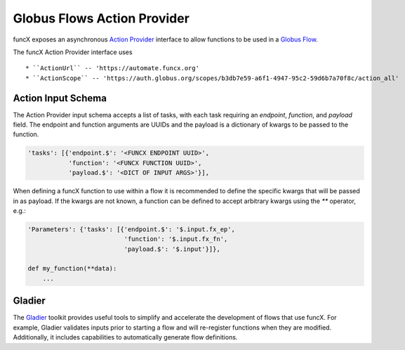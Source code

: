 Globus Flows Action Provider
============================

funcX exposes an asynchronous `Action Provider <https://globus-automate-client.readthedocs.io/en/latest/globus_action_providers.html>`_ 
interface to allow functions to be used in a `Globus Flow <https://www.globus.org/platform/services/flows>`_.

The funcX Action Provider interface uses ::

* ``ActionUrl`` -- 'https://automate.funcx.org'
* ``ActionScope`` -- 'https://auth.globus.org/scopes/b3db7e59-a6f1-4947-95c2-59d6b7a70f8c/action_all'


Action Input Schema
-------------------

The Action Provider input schema accepts a list of tasks, with each task requiring an `endpoint`, `function`, and `payload` field.
The endpoint and function arguments are UUIDs and the payload is a dictionary of kwargs to be passed to the function.

.. code-block::

  'tasks': [{'endpoint.$': '<FUNCX ENDPOINT UUID>',
             'function': '<FUNCX FUNCTION UUID>',
             'payload.$': '<DICT OF INPUT ARGS>'}],


When defining a funcX function to use within a flow it is recommended to define the specific kwargs that will be passed in as payload.
If the kwargs are not known, a function can be defined to accept arbitrary kwargs using the `**` operator, e.g.:

.. code-block::

  'Parameters': {'tasks': [{'endpoint.$': '$.input.fx_ep',
                            'function': '$.input.fx_fn',
                            'payload.$': '$.input'}]},

  def my_function(**data):
      ...


Gladier
-------

The `Gladier <https://gladier.readthedocs.io/en/latest/>`_ toolkit provides useful tools to simplify and accelerate
the development of flows that use funcX. For example, Gladier validates inputs prior to starting a flow and will re-register
functions when they are modified. Additionally, it includes capabilities to automatically
generate flow definitions. 